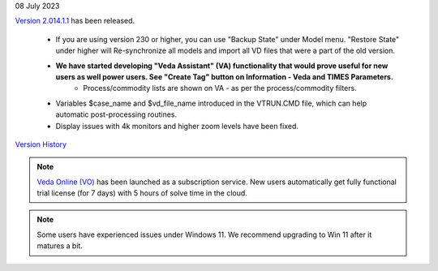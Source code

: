 .. Veda news documentation master file, created by
   sphinx-quickstart on Tue Feb 23 11:03:05 2021.
   You can adapt this file completely to your liking, but it should at least
   contain the root `toctree` directive.

.. topic:: \

08 July 2023

`Version 2.014.1.1 <https://github.com/kanors-emr/Veda2.0-Installation>`_ has been released.

   * If you are using version 230 or higher, you can use "Backup State" under Model menu. "Restore State" under higher will Re-synchronize all models and import all VD files that were a part of the old version.
   * **We have started developing "Veda Assistant" (VA) functionality that would prove useful for new users as well power users. See "Create Tag" button on Information - Veda and TIMES Parameters.**
      * Process/commodity lists are shown on VA - as per the process/commodity filters.
   * Variables $case_name and $vd_file_name introduced in the VTRUN.CMD file, which can help automatic post-processing routines.
   * Display issues with 4k monitors and higher zoom levels have been fixed.

`Version History <https://veda-documentation.readthedocs.io/en/latest/pages/version_history.html>`_

.. note::
    `Veda Online (VO) <https://vedaonline.cloud/>`_ has been launched as a subscription service. New users automatically get fully functional trial license (for 7 days) with 5 hours of solve time in the cloud.

.. note::
    Some users have experienced issues under Windows 11. We recommend upgrading to Win 11 after it matures a bit.
